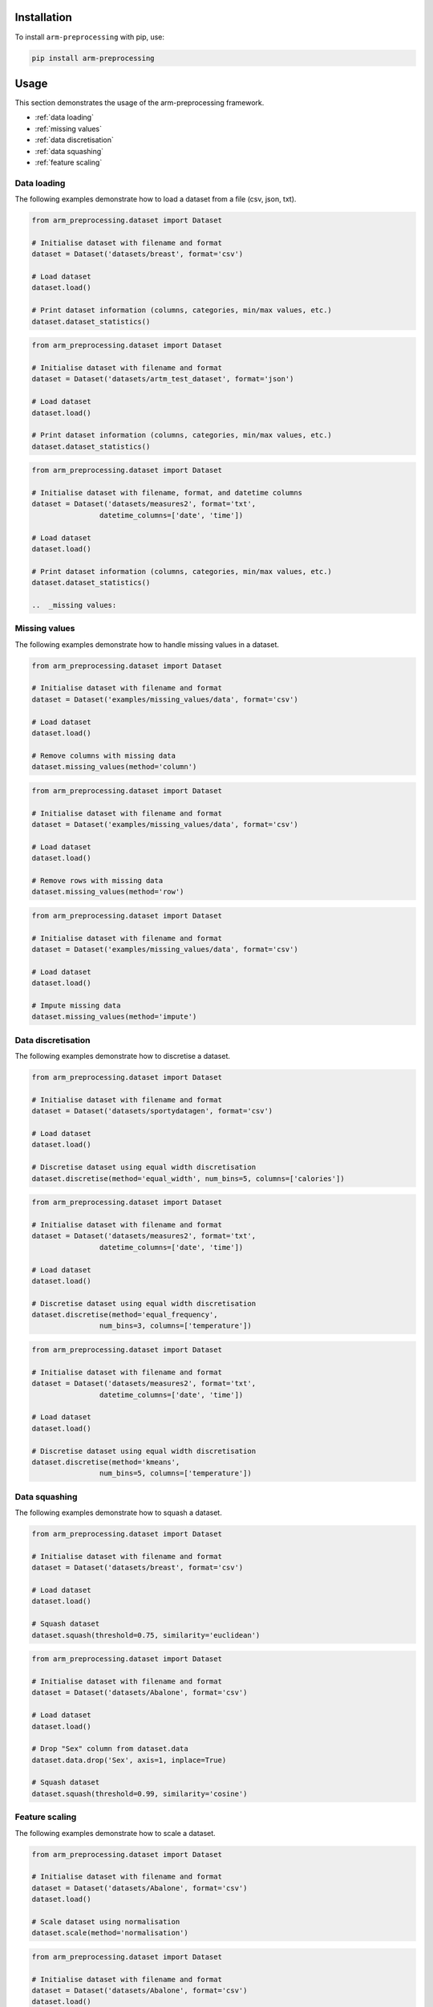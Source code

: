 Installation
============

To install ``arm-preprocessing`` with pip, use:

..  code:: bash

    pip install arm-preprocessing

Usage
=====

This section demonstrates the usage of the arm-preprocessing framework.

*   :ref:`data loading`
*   :ref:`missing values`
*   :ref:`data discretisation`
*   :ref:`data squashing`
*   :ref:`feature scaling`

.. _data loading:

Data loading
~~~~~~~~~~~~

The following examples demonstrate how to load a dataset from a file (csv, json, txt).

..  code:: python

    from arm_preprocessing.dataset import Dataset

    # Initialise dataset with filename and format
    dataset = Dataset('datasets/breast', format='csv')

    # Load dataset
    dataset.load()

    # Print dataset information (columns, categories, min/max values, etc.)
    dataset.dataset_statistics()

..  code:: python

    from arm_preprocessing.dataset import Dataset

    # Initialise dataset with filename and format
    dataset = Dataset('datasets/artm_test_dataset', format='json')

    # Load dataset
    dataset.load()

    # Print dataset information (columns, categories, min/max values, etc.)
    dataset.dataset_statistics()

..  code:: python

    from arm_preprocessing.dataset import Dataset

    # Initialise dataset with filename, format, and datetime columns
    dataset = Dataset('datasets/measures2', format='txt',
                    datetime_columns=['date', 'time'])

    # Load dataset
    dataset.load()

    # Print dataset information (columns, categories, min/max values, etc.)
    dataset.dataset_statistics()

    ..  _missing values:

.. _missing values:

Missing values
~~~~~~~~~~~~~~

The following examples demonstrate how to handle missing values in a dataset.

..  code:: python

    from arm_preprocessing.dataset import Dataset

    # Initialise dataset with filename and format
    dataset = Dataset('examples/missing_values/data', format='csv')

    # Load dataset
    dataset.load()

    # Remove columns with missing data
    dataset.missing_values(method='column')

..  code:: python

    from arm_preprocessing.dataset import Dataset

    # Initialise dataset with filename and format
    dataset = Dataset('examples/missing_values/data', format='csv')

    # Load dataset
    dataset.load()

    # Remove rows with missing data
    dataset.missing_values(method='row')

..  code:: python

    from arm_preprocessing.dataset import Dataset

    # Initialise dataset with filename and format
    dataset = Dataset('examples/missing_values/data', format='csv')

    # Load dataset
    dataset.load()

    # Impute missing data
    dataset.missing_values(method='impute')

..  _data discretisation:

Data discretisation
~~~~~~~~~~~~~~~~~~~

The following examples demonstrate how to discretise a dataset.

..  code:: python

    from arm_preprocessing.dataset import Dataset

    # Initialise dataset with filename and format
    dataset = Dataset('datasets/sportydatagen', format='csv')

    # Load dataset
    dataset.load()

    # Discretise dataset using equal width discretisation
    dataset.discretise(method='equal_width', num_bins=5, columns=['calories'])

..  code:: python

    from arm_preprocessing.dataset import Dataset

    # Initialise dataset with filename and format
    dataset = Dataset('datasets/measures2', format='txt',
                    datetime_columns=['date', 'time'])

    # Load dataset
    dataset.load()

    # Discretise dataset using equal width discretisation
    dataset.discretise(method='equal_frequency',
                    num_bins=3, columns=['temperature'])

..  code:: python

    from arm_preprocessing.dataset import Dataset

    # Initialise dataset with filename and format
    dataset = Dataset('datasets/measures2', format='txt',
                    datetime_columns=['date', 'time'])

    # Load dataset
    dataset.load()

    # Discretise dataset using equal width discretisation
    dataset.discretise(method='kmeans',
                    num_bins=5, columns=['temperature'])

..  _data squashing:

Data squashing
~~~~~~~~~~~~~~

The following examples demonstrate how to squash a dataset.

..  code:: python

    from arm_preprocessing.dataset import Dataset

    # Initialise dataset with filename and format
    dataset = Dataset('datasets/breast', format='csv')

    # Load dataset
    dataset.load()

    # Squash dataset
    dataset.squash(threshold=0.75, similarity='euclidean')

..  code:: python

    from arm_preprocessing.dataset import Dataset

    # Initialise dataset with filename and format
    dataset = Dataset('datasets/Abalone', format='csv')

    # Load dataset
    dataset.load()

    # Drop "Sex" column from dataset.data
    dataset.data.drop('Sex', axis=1, inplace=True)

    # Squash dataset
    dataset.squash(threshold=0.99, similarity='cosine')

..  _feature scaling:

Feature scaling
~~~~~~~~~~~~~~~

The following examples demonstrate how to scale a dataset.

..  code:: python

    from arm_preprocessing.dataset import Dataset

    # Initialise dataset with filename and format
    dataset = Dataset('datasets/Abalone', format='csv')
    dataset.load()

    # Scale dataset using normalisation
    dataset.scale(method='normalisation')

..  code:: python

    from arm_preprocessing.dataset import Dataset

    # Initialise dataset with filename and format
    dataset = Dataset('datasets/Abalone', format='csv')
    dataset.load()

    # Scale dataset using standardisation
    dataset.scale(method='standardisation')